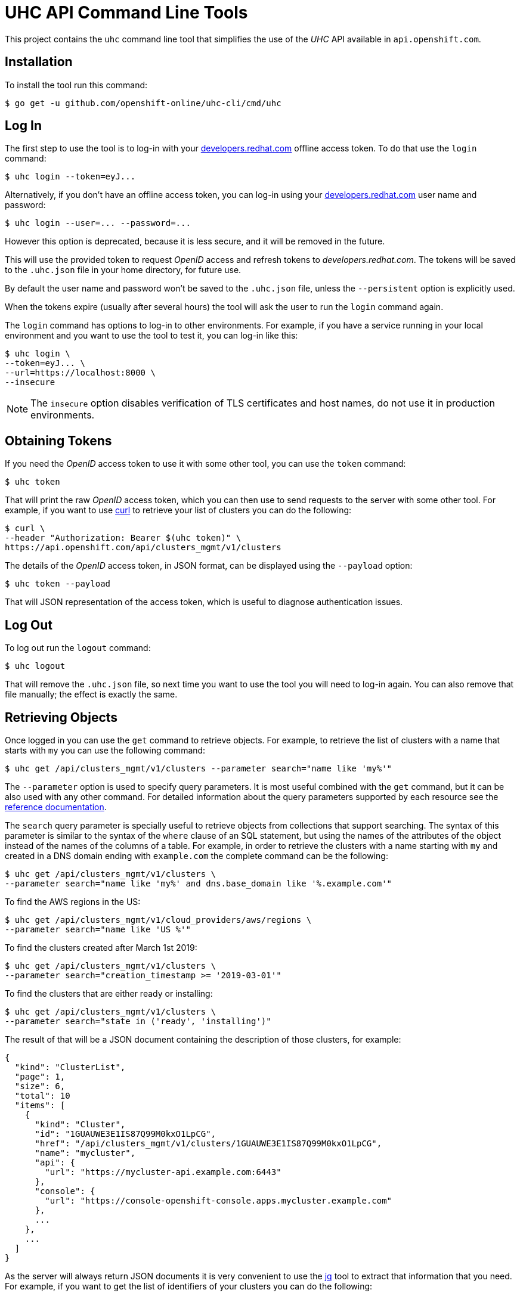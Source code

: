 = UHC API Command Line Tools

This project contains the `uhc` command line tool that simplifies the use
of the _UHC_ API available in `api.openshift.com`.

== Installation

To install the tool run this command:

....
$ go get -u github.com/openshift-online/uhc-cli/cmd/uhc
....


== Log In

The first step to use the tool is to log-in with your
https://developers.redhat.com[developers.redhat.com] offline access token. To do
that use the `login` command:

....
$ uhc login --token=eyJ...
....

Alternatively, if you don't have an offline access token, you can log-in using
your https://developers.redhat.com[developers.redhat.com] user name and
password:

....
$ uhc login --user=... --password=...
....

However this option is deprecated, because it is less secure, and it will be
removed in the future.

This will use the provided token to request _OpenID_ access and refresh tokens
to _developers.redhat.com_. The tokens will be saved to the `.uhc.json` file in
your home directory, for future use.

By default the user name and password won't be saved to the `.uhc.json` file,
unless the `--persistent` option is explicitly used.

When the tokens expire (usually after several hours) the tool will ask the user
to run the `login` command again.

The `login` command has options to log-in to other environments. For example, if
you have a service running in your local environment and you want to use the
tool to test it, you can log-in like this:

....
$ uhc login \
--token=eyJ... \
--url=https://localhost:8000 \
--insecure
....

NOTE: The `insecure` option disables verification of TLS certificates and host
names, do not use it in production environments.

== Obtaining Tokens

If you need the _OpenID_ access token to use it with some other tool, you can
use the `token` command:

....
$ uhc token
....

That will print the raw _OpenID_ access token, which you can then use to send
requests to the server with some other tool. For example, if you want to use
https://curl.haxx.se[curl] to retrieve your list of clusters you can do the
following:

....
$ curl \
--header "Authorization: Bearer $(uhc token)" \
https://api.openshift.com/api/clusters_mgmt/v1/clusters
....

The details of the _OpenID_ access token, in JSON format, can be displayed using
the `--payload` option:

....
$ uhc token --payload
....

That will JSON representation of the access token, which is useful to diagnose
authentication issues.

== Log Out

To log out run the `logout` command:

....
$ uhc logout
....

That will remove the `.uhc.json` file, so next time you want to use the tool you
will need to log-in again. You can also remove that file manually; the effect is
exactly the same.

== Retrieving Objects

Once logged in you can use the `get` command to retrieve objects. For example,
to retrieve the list of clusters with a name that starts with `my` you can use
the following command:

....
$ uhc get /api/clusters_mgmt/v1/clusters --parameter search="name like 'my%'"
....

The `--parameter` option is used to specify query parameters. It is most useful
combined with the `get` command, but it can be also used with any other command.
For detailed information about the query parameters supported by each resource
see the https://api.openshift.com[reference documentation].

The `search` query parameter is specially useful to retrieve objects from
collections that support searching. The syntax of this parameter is similar to
the syntax of the `where` clause of an SQL statement, but using the names of the
attributes of the object instead of the names of the columns of a table. For
example, in order to retrieve the clusters with a name starting with `my` and
created in a DNS domain ending with `example.com` the complete command can be
the following:

....
$ uhc get /api/clusters_mgmt/v1/clusters \
--parameter search="name like 'my%' and dns.base_domain like '%.example.com'"
....

To find the AWS regions in the US:

....
$ uhc get /api/clusters_mgmt/v1/cloud_providers/aws/regions \
--parameter search="name like 'US %'"
....

To find the clusters created after March 1st 2019:

....
$ uhc get /api/clusters_mgmt/v1/clusters \
--parameter search="creation_timestamp >= '2019-03-01'"
....

To find the clusters that are either ready or installing:

....
$ uhc get /api/clusters_mgmt/v1/clusters \
--parameter search="state in ('ready', 'installing')"
....

The result of that will be a JSON document containing the description of those
clusters, for example:

[source,json]
----
{
  "kind": "ClusterList",
  "page": 1,
  "size": 6,
  "total": 10
  "items": [
    {
      "kind": "Cluster",
      "id": "1GUAUWE3E1IS87Q99M0kxO1LpCG",
      "href": "/api/clusters_mgmt/v1/clusters/1GUAUWE3E1IS87Q99M0kxO1LpCG",
      "name": "mycluster",
      "api": {
        "url": "https://mycluster-api.example.com:6443"
      },
      "console": {
        "url": "https://console-openshift-console.apps.mycluster.example.com"
      },
      ...
    },
    ...
  ]
}
----

As the server will always return JSON documents it is very convenient to use the
https://stedolan.github.io/jq[jq] tool to extract that information that you
need. For example, if you want to get the list of identifiers of your clusters
you can do the following:

....
$ uhc get /api/clusters_mgmt/v1/clusters | jq -r .items[].id
....

That will return something like this:

....
1FtmglZGw2byDzO8tb2cCtWxCNf
1FtRj13Fz2DIcm4zaDrcLvKAIyf
...
....

The `get` command can also be used to retrieve information from sub-resources
associated to objects. For example, the credentials of a cluster (SSH keys,
administrator password and _kubeconfig_) are available in a `credentials`
sub-resource. So if your cluster identifier is `123` you can retrieve the
credentials with this command:

....
$ uhc get /api/clusters_mgmt/v1/clusters/123/credentials
....

Again the https://stedolan.github.io/jq[jq] tool is very useful here. For
example, it can be used to extract the _kubeconfig_ to a file that can then be
used directly with the `oc` command:

....
$ # Get the file:
$ uhc get /api/clusters_mgmt/v1/clusters/123/credentials \
| jq -r .kubeconfig > mycluster.config

$ # Use it:
$ oc --config=mycluster.config get pods
....

For a complete definition of the types of objects, and their attributes, see the
https://api.openshift.com[reference documentation].

== Creating Objects

To create objects use the `post` command, and put the JSON representation of
the object either in the standard input or else in a file indicated by the
`--body` option. For example, to create a new cluster prepare a `mycluster.json`
file with this content:

[source,json]
----
{
  "name": "mycluster",
  "flavour": {
    "id": "4"
  },
  "region": {
    "id": "us-east-1"
  },
  "aws": {
    "access_key_id": "...",
    "secret_access_key": "..."
  },
  "dns": {
    "base_domain": "example.com"
  }
}
----

And then use the `post` command:

....
$ uhc post < mycluster.json
....

Or with the `--body` option:

....
$ uhc post --body=mycluster.json
....

That will send the request to the server, which will initiate the process of
creating the object, and will return a JSON document containing the
representation.

NOTE: In the above example the AWS credentials are empty, but they are
mandatory. Also the DNS base domain needs to be an existing
https://aws.amazon.com/route53[Route53] domain. See
the https://api.openshift.com[reference documentation] for details.

Complicated objects, like a cluster, are usually created asynchronously, so the
fact that the server returns a response doesn't mean that the object is ready to
use. Clusters, for example, have a `state` attribute to indicate that. So after
creating a cluster you will have to periodically check till the cluster is
ready. To do so first get the `id` returned by the `post` command:

....
$ uhc post /api/clusters_mgmt/v1/clusters --body=mycluster.json | jq -r .id
....

The use that identifier to check the value of the `state` attribute, till it is
`ready`:

....
$ uhc get /api/clusters_mgmt/v1/clusters/123 | jq -r .state
....

== Deleting Objects

Objects can be deleted using the `delete` command. For example to delete the
cluster with identifier `123` use the following command:

....
$ uhc delete /api/clusters_mgmt/v1/clusters/123
....

Some objects can be deleted in different ways. For example, a cluster can be
deleted completely, destroying all the virtual machines, disks and any other
resources it uses. But it can also just be deleted from the database while
preserving the virtual machines, disks, etc. To do so the server accepts a
`deprovision` parameter, which can be `true` or `false`. To use it with the tool
add the `--parameter` option. For example, to delete the cluster with identifier
`123` only from the database, use the following command:

....
$ uhc delete /api/clusters_mgmt/v1/clusters/123 --parameter "deprovision=false"
....

Deletion, like creation, is a lengthy process for complicated objects like
clusters, and it happens asynchronously. After the `delete` command finishes it
will take some time to actually delete the cluster. That can be checking using
the `get` command till it returns a `404 Not Found` response.

=== Config

The configuration variables can be read and set via the `get` and `set` commands.
These settings will be persisted in the `.uhc.json` file in your home directory.

....
$ uhc config get url
....

....
$ uhc config set url https://api.openshift.com
....
